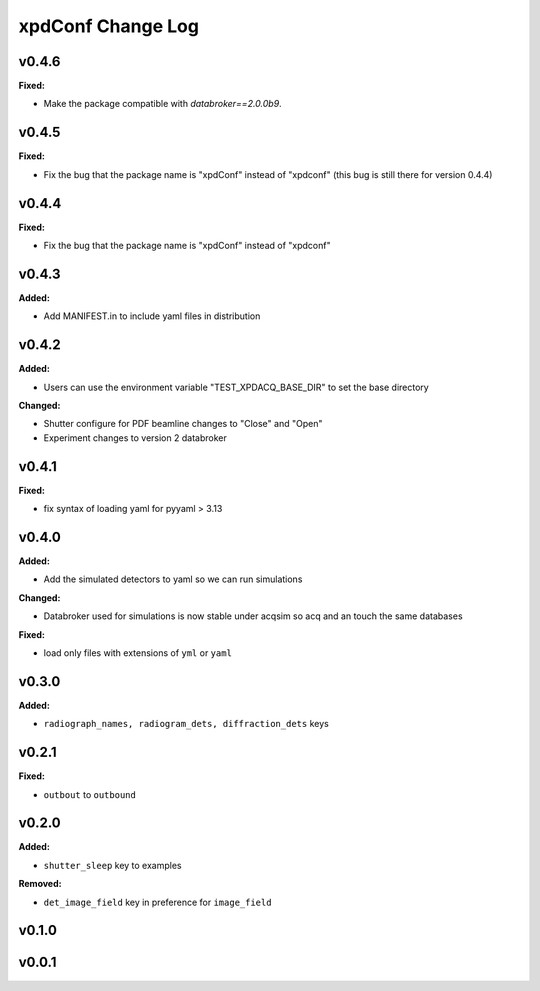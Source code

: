 ==================
xpdConf Change Log
==================

.. current developments

v0.4.6
====================

**Fixed:**

* Make the package compatible with `databroker==2.0.0b9`.

v0.4.5
====================

**Fixed:**

* Fix the bug that the package name is "xpdConf" instead of "xpdconf" (this bug is still there for version 0.4.4)



v0.4.4
====================

**Fixed:**

* Fix the bug that the package name is "xpdConf" instead of "xpdconf"



v0.4.3
====================

**Added:**

* Add MANIFEST.in to include yaml files in distribution



v0.4.2
====================

**Added:**

* Users can use the environment variable "TEST_XPDACQ_BASE_DIR" to set the base directory

**Changed:**

* Shutter configure for PDF beamline changes to "Close" and "Open"

* Experiment changes to version 2 databroker



v0.4.1
====================

**Fixed:**

* fix syntax of loading yaml for pyyaml > 3.13



v0.4.0
====================

**Added:**

* Add the simulated detectors to yaml so we can run simulations

**Changed:**

* Databroker used for simulations is now stable under acqsim so acq and an
  touch the same databases

**Fixed:**

* load only files with extensions of ``yml`` or ``yaml``



v0.3.0
====================

**Added:**

* ``radiograph_names, radiogram_dets, diffraction_dets`` keys



v0.2.1
====================

**Fixed:**

* ``outbout`` to ``outbound``



v0.2.0
====================

**Added:**

* ``shutter_sleep`` key to examples


**Removed:**

* ``det_image_field`` key in preference for ``image_field``




v0.1.0
====================



v0.0.1
====================



